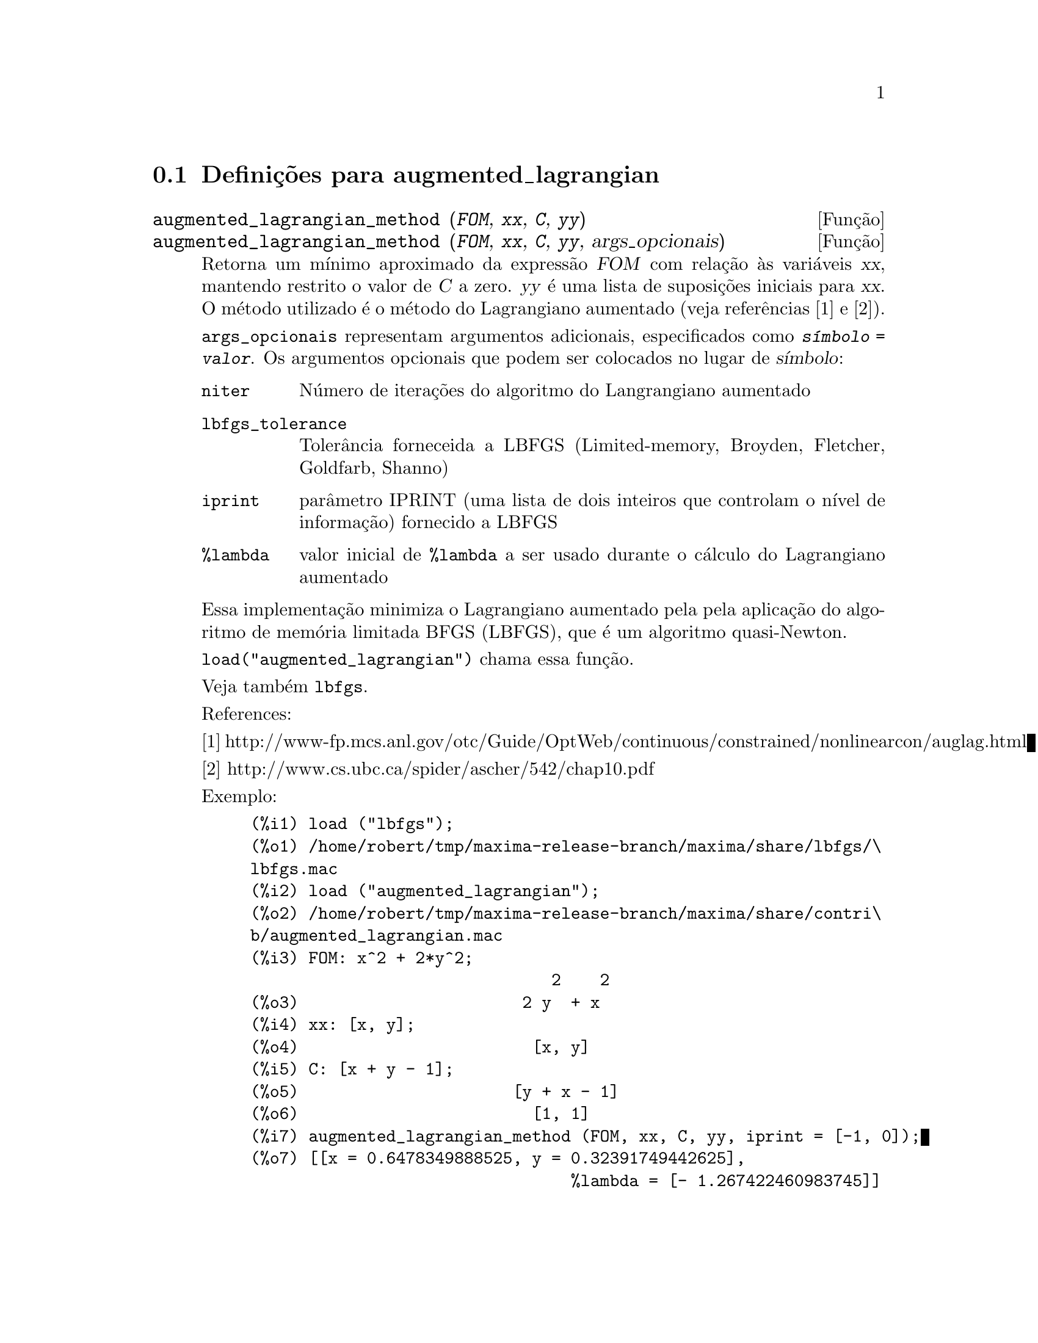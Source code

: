 @c /augmented_lagrangian.texi/1.2/Wed Sep 27 07:36:26 2006//
@menu
* Definições para augmented_lagrangian::
@end menu

@node Definições para augmented_lagrangian,  , augmented_lagrangian, augmented_lagrangian
@section Definições para augmented_lagrangian

@deffn {Função} augmented_lagrangian_method (@var{FOM}, @var{xx}, @var{C}, @var{yy})
@deffnx {Função} augmented_lagrangian_method (@var{FOM}, @var{xx}, @var{C}, @var{yy}, args_opcionais)
 
Retorna um mínimo aproximado da expressão @var{FOM}
com relação às variáveis @var{xx},
mantendo restrito o valor de @var{C} a zero.
@var{yy} é uma lista de suposições iniciais para @var{xx}.
O método utilizado é o método do Lagrangiano aumentado (veja referências [1] e [2]).

@code{args_opcionais} representam argumentos adicionais,
especificados como @code{@var{símbolo} = @var{valor}}.
Os argumentos opcionais que podem ser colocados no lugar de @var{símbolo}:
 
@table @code
@item niter
Número de iterações do algoritmo do Langrangiano aumentado
@item lbfgs_tolerance
Tolerância forneceida a LBFGS (Limited-memory, Broyden, Fletcher, Goldfarb, Shanno)
@item iprint
parâmetro IPRINT (uma lista de dois inteiros que controlam o nível de informação) fornecido a LBFGS
@item %lambda
valor inicial de @code{%lambda} a ser usado durante o cálculo do Lagrangiano aumentado
@end table

Essa implementação minimiza o Lagrangiano aumentado pela
pela aplicação do algoritmo de memória limitada BFGS (LBFGS),
que é um algoritmo quasi-Newton.

@code{load("augmented_lagrangian")} chama essa função.
 
Veja também @code{lbfgs}.

References:

[1] http://www-fp.mcs.anl.gov/otc/Guide/OptWeb/continuous/constrained/nonlinearcon/auglag.html

[2] http://www.cs.ubc.ca/spider/ascher/542/chap10.pdf

Exemplo:

@c ===beg===
@c load ("lbfgs");
@c load ("augmented_lagrangian");
@c FOM: x^2 + 2*y^2;
@c xx: [x, y];
@c C: [x + y - 1];
@c yy: [1, 1];
@c augmented_lagrangian_method (FOM, xx, C, yy, iprint = [-1, 0]);
@c ===end===
@example
(%i1) load ("lbfgs");
(%o1) /home/robert/tmp/maxima-release-branch/maxima/share/lbfgs/\
lbfgs.mac
(%i2) load ("augmented_lagrangian");
(%o2) /home/robert/tmp/maxima-release-branch/maxima/share/contri\
b/augmented_lagrangian.mac
(%i3) FOM: x^2 + 2*y^2;
                               2    2
(%o3)                       2 y  + x
(%i4) xx: [x, y];
(%o4)                        [x, y]
(%i5) C: [x + y - 1];
(%o5)                      [y + x - 1]
(%o6)                        [1, 1]
(%i7) augmented_lagrangian_method (FOM, xx, C, yy, iprint = [-1, 0]);
(%o7) [[x = 0.6478349888525, y = 0.32391749442625], 
                                 %lambda = [- 1.267422460983745]]
@end example

@end deffn


